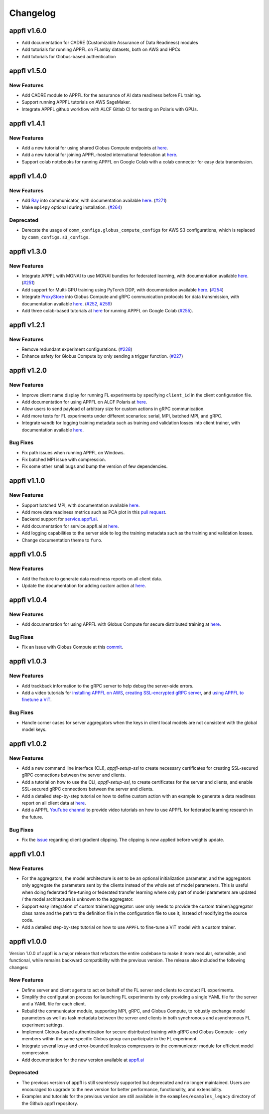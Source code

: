 Changelog
=========

appfl v1.6.0
------------

- Add documentation for CADRE (Customizable Assurance of Data Readiness) modules
- Add tutorials for running APPFL on FLamby datasets, both on AWS and HPCs
- Add tutorials for Globus-based authentication

appfl v1.5.0
------------

New Features
~~~~~~~~~~~~

- Add CADRE module to APPFL for the assurance of AI data readiness before FL training.
- Support running APPFL tutorials on AWS SageMaker.
- Integrate APPFL github workflow with ALCF Gitlab CI for testing on Polaris with GPUs.

appfl v1.4.1
------------

New Features
~~~~~~~~~~~~

- Add a new tutorial for using shared Globus Compute endpoints at `here <https://appfl.ai/en/latest/tutorials/examples_globus_compute.html#creating-shared-globus-compute-endpoint-on-client-machines>`_.
- Add a new tutorial for joining APPFL-hosted international federation at `here <https://appfl.ai/en/latest/tutorials/examples_international.html>`_.
- Support colab notebooks for running APPFL on Google Colab with a colab connector for easy data transmission.

appfl v1.4.0
------------

New Features
~~~~~~~~~~~~

- Add `Ray <https://www.ray.io/>`_ into communicator, with documentation available `here <https://appfl.ai/en/latest/tutorials/examples_ray.html>`_. (`#271 <https://github.com/APPFL/APPFL/pull/271>`_)
- Make ``mpi4py`` optional during installation. (`#264 <https://github.com/APPFL/APPFL/issues/264>`_)

Deprecated
~~~~~~~~~~

- Derecate the usage of ``comm_configs.globus_compute_configs`` for AWS S3 configurations, which is replaced by ``comm_configs.s3_configs``.

appfl v1.3.0
------------

New Features
~~~~~~~~~~~~

- Integrate APPFL with MONAI to use MONAI bundles for federated learning, with documentation available `here <https://appfl.ai/en/latest/tutorials/examples_monai.html>`_.  (`#251 <https://github.com/APPFL/APPFL/issues/251>`_)
- Add support for Multi-GPU training using PyTorch DDP, with documentation available `here <https://appfl.ai/en/latest/tutorials/examples_gpuclusterrun.html#multi-gpu-training>`_.  (`#254 <https://github.com/APPFL/APPFL/issues/254>`_)
- Integrate `ProxyStore <https://docs.proxystore.dev/latest/>`_ into Globus Compute and gRPC communication protocols for data transmission, with documentation available `here <https://appfl.ai/en/latest/tutorials/examples_globus_compute.html#extra-integration-with-proxystore>`_.  (`#252 <https://github.com/APPFL/APPFL/issues/252>`_, `#259 <https://github.com/APPFL/APPFL/issues/259>`_)
- Add three colab-based tutorials at `here <https://appfl.ai/en/latest/notebooks/index.html#colab-notebooks>`_ for running APPFL on Google Colab (`#255 <https://github.com/APPFL/APPFL/issues/255>`_).

appfl v1.2.1
------------

New Features
~~~~~~~~~~~~

- Remove redundant experiment configurations. (`#228 <https://github.com/APPFL/APPFL/issues/228>`_)
- Enhance safety for Globus Compute by only sending a trigger function. (`#227 <https://github.com/APPFL/APPFL/issues/227>`_)

appfl v1.2.0
------------

New Features
~~~~~~~~~~~~

- Improve client name display for running FL experiments by specifying ``client_id`` in the client configuration file.
- Add documentation for using APPFL on ALCF Polaris at `here <https://appfl.ai/en/latest/tutorials/examples_gpuclusterrun.html#grpc-simulation-on-polaris-cluster>`_.
- Allow users to send payload of arbitrary size for custom actions in gRPC communication.
- Add more tests for FL experiments under different scenarios: serial, MPI, batched MPI, and gRPC.
- Integrate ``wandb`` for logging training metadata such as training and validation losses into client trainer, with documentation available `here <https://appfl.ai/en/latest/tutorials/examples_wandb.html>`_.

Bug Fixes
~~~~~~~~~

- Fix path issues when running APPFL on Windows.
- Fix batched MPI issue with compression.
- Fix some other small bugs and bump the version of few dependencies.


appfl v1.1.0
------------

New Features
~~~~~~~~~~~~

- Support batched MPI, with documentation available `here <https://appfl.ai/en/latest/tutorials/examples_batched_mpi.html>`_.
- Add more data readiness metrics such as PCA plot in this `pull request <https://github.com/APPFL/APPFL/pull/208>`_.
- Backend support for `service.appfl.ai <https://appflx.link/>`_.
- Add documentation for service.appfl.ai at `here <https://appfl.ai/en/latest/tutorials/appflx/index.html>`_.
- Add logging capabilities to the server side to log the training metadata such as the training and validation losses.
- Change documentation theme to ``furo``.

appfl v1.0.5
------------

New Features
~~~~~~~~~~~~

- Add the feature to generate data readiness reports on all client data.
- Update the documentation for adding custom action at `here <https://appfl.ai/en/latest/tutorials/examples_custom_action.html>`_.

appfl v1.0.4
------------

New Features
~~~~~~~~~~~~

- Add documentation for using APPFL with Globus Compute for secure distributed training at `here <https://appfl.ai/en/latest/tutorials/examples_globus_compute.html>`_.

Bug Fixes
~~~~~~~~~

- Fix an issue with Globus Compute at this `commit <https://github.com/APPFL/APPFL/commit/705b5af64389c77e1c0f9f21d1d86c0cc33cd067>`_.

appfl v1.0.3
------------

New Features
~~~~~~~~~~~~

- Add trackback information to the gRPC server to help debug the server-side errors.
- Add a video tutorials for `installing APPFL on AWS <https://youtu.be/ihPofoQwUMs>`_, `creating SSL-encrypted gRPC server <https://youtu.be/3n8a026VqdQ>`_, and `using APPFL to finetune a ViT <https://youtu.be/m4rdOub2Y_o>`_.

Bug Fixes
~~~~~~~~~

- Handle corner cases for server aggregators when the keys in client local models are not consistent with the global model keys.

appfl v1.0.2
------------

New Features
~~~~~~~~~~~~

- Add a new command line interface (CLI), `appfl-setup-ssl` to create necessary certificates for creating SSL-secured gRPC connections between the server and clients.
- Add a tutorial on how to use the CLI, `appfl-setup-ssl`, to create certificates for the server and clients, and enable SSL-secured gRPC connections between the server and clients.
- Add a detailed step-by-step tutorial on how to define custom action with an example to generate a data readiness report on all client data at `here <https://appfl.ai/en/latest/tutorials/examples_custom_action.html>`_.
- Add a APPFL `YouTube channel <https://www.youtube.com/channel/UCzwiJboiJW3dLI0UndnDy5g>`_ to provide video tutorials on how to use APPFL for federated learning research in the future.

Bug Fixes
~~~~~~~~~

- Fix the `issue <https://github.com/APPFL/APPFL/issues/197>`_ regarding client gradient clipping. The clipping is now applied before weights update.

appfl v1.0.1
------------

New Features
~~~~~~~~~~~~

- For the aggregators, the model architecture is set to be an optional initialization parameter, and the aggregators only aggregate the parameters sent by the clients instead of the whole set of model parameters. This is useful when doing federated fine-tuning or federated transfer learning where only part of model parameters are updated / the model architecture is unknown to the aggregator.
- Support easy integration of custom trainer/aggregator: user only needs to provide the custom trainer/aggregator class name and the path to the definition file in the configuration file to use it, instead of modifying the source code.
- Add a detailed step-by-step tutorial on how to use ``APPFL`` to fine-tune a ViT model with a custom trainer.

appfl v1.0.0
------------

Version 1.0.0 of appfl is a major release that refactors the entire codebase to make it more modular, extensible, and functional, while remains backward compatibility with the previous version. The release also included the following changes:

New Features
~~~~~~~~~~~~

- Define server and client agents to act on behalf of the FL server and clients to conduct FL experiments.
- Simplify the configuration process for launching FL experiments by only providing a single YAML file for the server and a YAML file for each client.
- Rebuild the communicator module, supporting MPI, gRPC, and Globus Compute, to robustly exchange model parameters as well as task metadata between the server and clients in both synchronous and asynchronous FL experiment settings.
- Implement Globus-based authentication for secure distributed training with gRPC and Globus Compute - only members within the same specific Globus group can participate in the FL experiment.
- Integrate several lossy and error-bounded lossless compressors to the communicator module for efficient model compression.
- Add documentation for the new version available at `appfl.ai <https://appfl.ai>`_

Deprecated
~~~~~~~~~~

- The previous version of appfl is still seamlessly supported but deprecated and no longer maintained. Users are encouraged to upgrade to the new version for better performance, functionality, and extensibility.
- Examples and tutorials for the previous version are still available in the ``examples/examples_legacy`` directory of the Github appfl repository.
